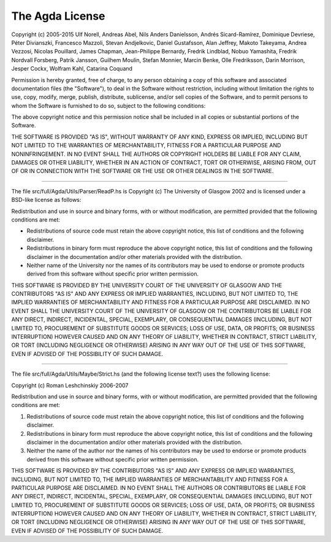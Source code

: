 .. _License:

The Agda License
================

Copyright (c) 2005-2015 Ulf Norell, Andreas Abel, Nils Anders
Danielsson, Andrés Sicard-Ramírez, Dominique Devriese, Péter
Divianszki, Francesco Mazzoli, Stevan Andjelkovic, Daniel Gustafsson,
Alan Jeffrey, Makoto Takeyama, Andrea Vezzosi, Nicolas Pouillard,
James Chapman, Jean-Philippe Bernardy, Fredrik Lindblad, Nobuo
Yamashita, Fredrik Nordvall Forsberg, Patrik Jansson, Guilhem Moulin,
Stefan Monnier, Marcin Benke, Olle Fredriksson, Darin Morrison, Jesper
Cockx, Wolfram Kahl, Catarina Coquand

Permission is hereby granted, free of charge, to any person obtaining
a copy of this software and associated documentation files (the
"Software"), to deal in the Software without restriction, including
without limitation the rights to use, copy, modify, merge, publish,
distribute, sublicense, and/or sell copies of the Software, and to
permit persons to whom the Software is furnished to do so, subject to
the following conditions:

The above copyright notice and this permission notice shall be
included in all copies or substantial portions of the Software.

THE SOFTWARE IS PROVIDED "AS IS", WITHOUT WARRANTY OF ANY KIND,
EXPRESS OR IMPLIED, INCLUDING BUT NOT LIMITED TO THE WARRANTIES OF
MERCHANTABILITY, FITNESS FOR A PARTICULAR PURPOSE AND NONINFRINGEMENT.
IN NO EVENT SHALL THE AUTHORS OR COPYRIGHT HOLDERS BE LIABLE FOR ANY
CLAIM, DAMAGES OR OTHER LIABILITY, WHETHER IN AN ACTION OF CONTRACT,
TORT OR OTHERWISE, ARISING FROM, OUT OF OR IN CONNECTION WITH THE
SOFTWARE OR THE USE OR OTHER DEALINGS IN THE SOFTWARE.

--------------------------------------------------------------------------------

The file src/full/Agda/Utils/Parser/ReadP.hs is Copyright (c) The
University of Glasgow 2002 and is licensed under a BSD-like license as
follows:

Redistribution and use in source and binary forms, with or without
modification, are permitted provided that the following conditions are met:

- Redistributions of source code must retain the above copyright notice,
  this list of conditions and the following disclaimer.

- Redistributions in binary form must reproduce the above copyright notice,
  this list of conditions and the following disclaimer in the documentation
  and/or other materials provided with the distribution.

- Neither name of the University nor the names of its contributors may be
  used to endorse or promote products derived from this software without
  specific prior written permission.

THIS SOFTWARE IS PROVIDED BY THE UNIVERSITY COURT OF THE UNIVERSITY OF
GLASGOW AND THE CONTRIBUTORS "AS IS" AND ANY EXPRESS OR IMPLIED WARRANTIES,
INCLUDING, BUT NOT LIMITED TO, THE IMPLIED WARRANTIES OF MERCHANTABILITY AND
FITNESS FOR A PARTICULAR PURPOSE ARE DISCLAIMED. IN NO EVENT SHALL THE
UNIVERSITY COURT OF THE UNIVERSITY OF GLASGOW OR THE CONTRIBUTORS BE LIABLE
FOR ANY DIRECT, INDIRECT, INCIDENTAL, SPECIAL, EXEMPLARY, OR CONSEQUENTIAL
DAMAGES (INCLUDING, BUT NOT LIMITED TO, PROCUREMENT OF SUBSTITUTE GOODS OR
SERVICES; LOSS OF USE, DATA, OR PROFITS; OR BUSINESS INTERRUPTION) HOWEVER
CAUSED AND ON ANY THEORY OF LIABILITY, WHETHER IN CONTRACT, STRICT
LIABILITY, OR TORT (INCLUDING NEGLIGENCE OR OTHERWISE) ARISING IN ANY WAY
OUT OF THE USE OF THIS SOFTWARE, EVEN IF ADVISED OF THE POSSIBILITY OF SUCH
DAMAGE.

--------------------------------------------------------------------------------

The file src/full/Agda/Utils/Maybe/Strict.hs (and the following
license text?) uses the following license:

Copyright (c) Roman Leshchinskiy 2006-2007

Redistribution and use in source and binary forms, with or without
modification, are permitted provided that the following conditions
are met:

1. Redistributions of source code must retain the above copyright
   notice, this list of conditions and the following disclaimer.
2. Redistributions in binary form must reproduce the above copyright
   notice, this list of conditions and the following disclaimer in the
   documentation and/or other materials provided with the distribution.
3. Neither the name of the author nor the names of his contributors
   may be used to endorse or promote products derived from this software
   without specific prior written permission.

THIS SOFTWARE IS PROVIDED BY THE CONTRIBUTORS "AS IS" AND
ANY EXPRESS OR IMPLIED WARRANTIES, INCLUDING, BUT NOT LIMITED TO, THE
IMPLIED WARRANTIES OF MERCHANTABILITY AND FITNESS FOR A PARTICULAR PURPOSE
ARE DISCLAIMED.  IN NO EVENT SHALL THE AUTHORS OR CONTRIBUTORS BE LIABLE
FOR ANY DIRECT, INDIRECT, INCIDENTAL, SPECIAL, EXEMPLARY, OR CONSEQUENTIAL
DAMAGES (INCLUDING, BUT NOT LIMITED TO, PROCUREMENT OF SUBSTITUTE GOODS
OR SERVICES; LOSS OF USE, DATA, OR PROFITS; OR BUSINESS INTERRUPTION)
HOWEVER CAUSED AND ON ANY THEORY OF LIABILITY, WHETHER IN CONTRACT, STRICT
LIABILITY, OR TORT (INCLUDING NEGLIGENCE OR OTHERWISE) ARISING IN ANY WAY
OUT OF THE USE OF THIS SOFTWARE, EVEN IF ADVISED OF THE POSSIBILITY OF
SUCH DAMAGE.

